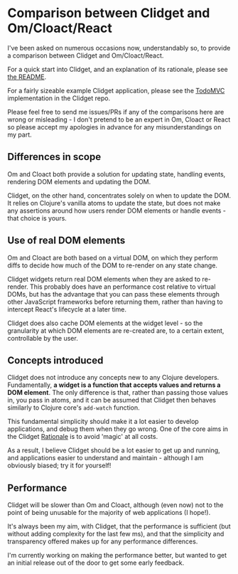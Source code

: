 * Comparison between Clidget and Om/Cloact/React

I've been asked on numerous occasions now, understandably so, to
provide a comparison between Clidget and
Om/Cloact/React.

For a quick start into Clidget, and an explanation of its rationale,
please see [[https://github.com/james-henderson/clidget/][the README]].

For a fairly sizeable example Clidget application, please see the
[[https://github.com/james-henderson/clidget/tree/master/todomvc][TodoMVC]] implementation in the Clidget repo.

Please feel free to send me issues/PRs if any of the comparisons here
are wrong or misleading - I don't pretend to be an expert in Om,
Cloact or React so please accept my apologies in advance for any
misunderstandings on my part.

** Differences in scope

Om and Cloact both provide a solution for updating state, handling
events, rendering DOM elements and updating the DOM. 

Clidget, on the other hand, concentrates solely on when to update the
DOM. It relies on Clojure's vanilla atoms to update the state, but
does not make any assertions around how users render DOM elements or
handle events - that choice is yours.

** Use of real DOM elements

Om and Cloact are both based on a virtual DOM, on which they perform
diffs to decide how much of the DOM to re-render on any state change.

Clidget widgets return real DOM elements when they are asked to
re-render. This probably does have an performance cost relative to
virtual DOMs, but has the advantage that you can pass these elements
through other JavaScript frameworks before returning them, rather than
having to intercept React's lifecycle at a later time.

Clidget does also cache DOM elements at the widget level - so the
granularity at which DOM elements are re-created are, to a certain
extent, controllable by the user.

** Concepts introduced

Clidget does not introduce any concepts new to any Clojure
developers. Fundamentally, *a widget is a function that accepts values
and returns a DOM element*. The only difference is that, rather than
passing those values in, you pass in atoms, and it can be assumed that
Clidget then behaves similarly to Clojure core's =add-watch= function.

This fundamental simplicity should make it a lot easier to develop
applications, and debug them when they go wrong. One of the core aims
in the Clidget [[https://github.com/james-henderson/clidget/blob/master/README.org#clidgets-rationale][Rationale]] is to avoid 'magic' at all costs. 

As a result, I believe Clidget should be a lot easier to get up and
running, and applications easier to understand and maintain - although
I am obviously biased; try it for yourself!

** Performance

Clidget will be slower than Om and Cloact, although (even now) not to
the point of being unusable for the majority of web applications (I
hope!).

It's always been my aim, with Clidget, that the performance is
sufficient (but without adding complexity for the last few ms), and
that the simplicity and transparency offered makes up for any
performance differences.

I'm currently working on making the performance better, but wanted to
get an initial release out of the door to get some early feedback.
